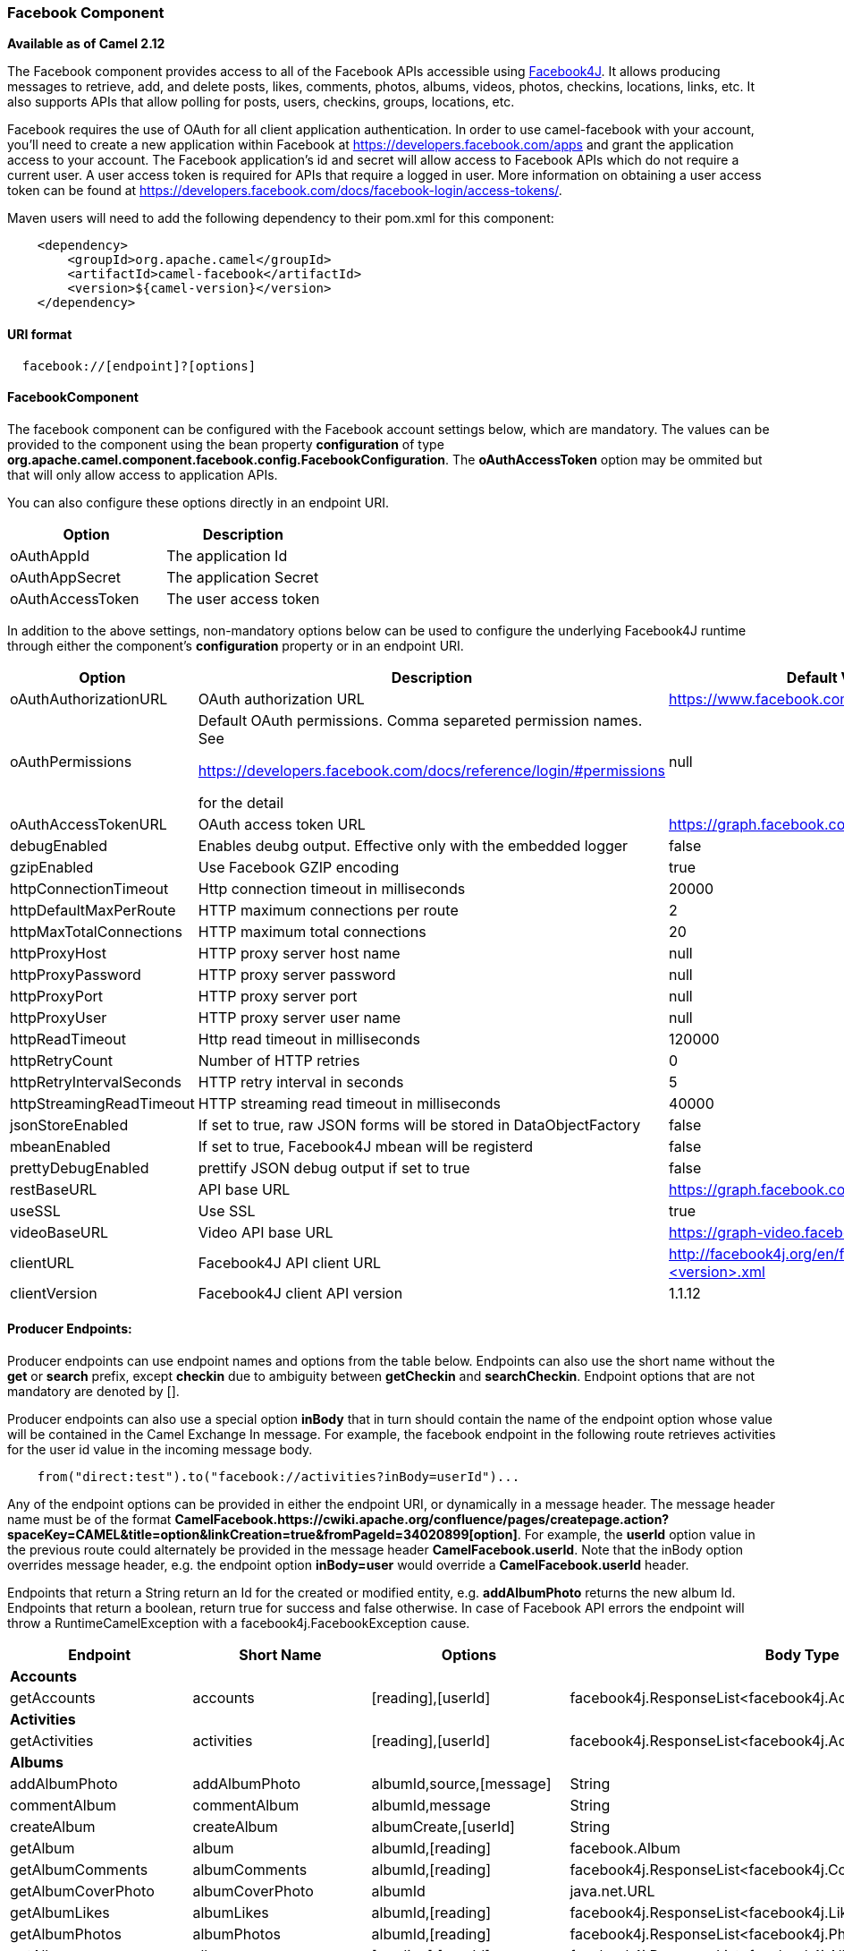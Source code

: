 [[ConfluenceContent]]
[[Facebook-FacebookComponent]]
Facebook Component
~~~~~~~~~~~~~~~~~~

*Available as of Camel 2.12*

The Facebook component provides access to all of the Facebook APIs
accessible using http://facebook4j.org/en/index.html[Facebook4J]. It
allows producing messages to retrieve, add, and delete posts, likes,
comments, photos, albums, videos, photos, checkins, locations, links,
etc. It also supports APIs that allow polling for posts, users,
checkins, groups, locations, etc.

Facebook requires the use of OAuth for all client application
authentication. In order to use camel-facebook with your account, you'll
need to create a new application within Facebook at
https://developers.facebook.com/apps and grant the application access to
your account. The Facebook application's id and secret will allow access
to Facebook APIs which do not require a current user. A user access
token is required for APIs that require a logged in user. More
information on obtaining a user access token can be found at
https://developers.facebook.com/docs/facebook-login/access-tokens/.

Maven users will need to add the following dependency to their pom.xml
for this component:

[source,brush:,java;,gutter:,false;,theme:,Default]
----
    <dependency>
        <groupId>org.apache.camel</groupId>
        <artifactId>camel-facebook</artifactId>
        <version>${camel-version}</version>
    </dependency>
----

[[Facebook-URIformat]]
URI format
^^^^^^^^^^

[source,brush:,java;,gutter:,false;,theme:,Default]
----
  facebook://[endpoint]?[options]
----

[[Facebook-FacebookComponent.1]]
FacebookComponent
^^^^^^^^^^^^^^^^^

The facebook component can be configured with the Facebook account
settings below, which are mandatory. The values can be provided to the
component using the bean property *configuration* of type
*org.apache.camel.component.facebook.config.FacebookConfiguration*. The
*oAuthAccessToken* option may be ommited but that will only allow access
to application APIs.

You can also configure these options directly in an endpoint URI.

[width="100%",cols="50%,50%",options="header",]
|=======================================
|Option |Description
|oAuthAppId |The application Id
|oAuthAppSecret |The application Secret
|oAuthAccessToken |The user access token
|=======================================

In addition to the above settings, non-mandatory options below can be
used to configure the underlying Facebook4J runtime through either the
component's *configuration* property or in an endpoint URI.

[width="100%",cols="34%,33%,33%",options="header",]
|=======================================================================
|Option |Description |Default Value
|oAuthAuthorizationURL |OAuth authorization URL
|https://www.facebook.com/dialog/oauth

|oAuthPermissions a|
Default OAuth permissions. Comma separeted permission names. See

https://developers.facebook.com/docs/reference/login/#permissions

for the detail

 |null

|oAuthAccessTokenURL |OAuth access token URL
|https://graph.facebook.com/oauth/access_token

|debugEnabled |Enables deubg output. Effective only with the embedded
logger |false

|gzipEnabled |Use Facebook GZIP encoding |true

|httpConnectionTimeout |Http connection timeout in milliseconds |20000

|httpDefaultMaxPerRoute |HTTP maximum connections per route |2

|httpMaxTotalConnections |HTTP maximum total connections |20

|httpProxyHost |HTTP proxy server host name |null

|httpProxyPassword |HTTP proxy server password |null

|httpProxyPort |HTTP proxy server port |null

|httpProxyUser |HTTP proxy server user name |null

|httpReadTimeout |Http read timeout in milliseconds |120000

|httpRetryCount |Number of HTTP retries |0

|httpRetryIntervalSeconds |HTTP retry interval in seconds |5

|httpStreamingReadTimeout |HTTP streaming read timeout in milliseconds
|40000

|jsonStoreEnabled |If set to true, raw JSON forms will be stored in
DataObjectFactory |false

|mbeanEnabled |If set to true, Facebook4J mbean will be registerd |false

|prettyDebugEnabled |prettify JSON debug output if set to true |false

|restBaseURL |API base URL |https://graph.facebook.com/

|useSSL |Use SSL |true

|videoBaseURL |Video API base URL |https://graph-video.facebook.com/

|clientURL |Facebook4J API client URL
|http://facebook4j.org/en/facebook4j-<version>.xml

|clientVersion |Facebook4J client API version |1.1.12
|=======================================================================

[[Facebook-ProducerEndpoints:]]
Producer Endpoints:
^^^^^^^^^^^^^^^^^^^

Producer endpoints can use endpoint names and options from the table
below. Endpoints can also use the short name without the *get* or
*search* prefix, except *checkin* due to ambiguity between *getCheckin*
and *searchCheckin*. Endpoint options that are not mandatory are denoted
by [].

Producer endpoints can also use a special option **inBody** that in turn
should contain the name of the endpoint option whose value will be
contained in the Camel Exchange In message. For example, the facebook
endpoint in the following route retrieves activities for the user id
value in the incoming message body.

[source,brush:,java;,gutter:,false;,theme:,Default]
----
    from("direct:test").to("facebook://activities?inBody=userId")...
----

Any of the endpoint options can be provided in either the endpoint URI,
or dynamically in a message header. The message header name must be of
the format
*CamelFacebook.https://cwiki.apache.org/confluence/pages/createpage.action?spaceKey=CAMEL&title=option&linkCreation=true&fromPageId=34020899[option]*.
For example, the *userId* option value in the previous route could
alternately be provided in the message header *CamelFacebook.userId*.
Note that the inBody option overrides message header, e.g. the endpoint
option *inBody=user* would override a *CamelFacebook.userId* header.

Endpoints that return a String return an Id for the created or modified
entity, e.g. *addAlbumPhoto* returns the new album Id. Endpoints that
return a boolean, return true for success and false otherwise. In case
of Facebook API errors the endpoint will throw a RuntimeCamelException
with a facebook4j.FacebookException cause.

[width="100%",cols="25%,25%,25%,25%",]
|=======================================================================
|Endpoint |Short Name |Options |Body Type

|*Accounts* |  |  | 

|getAccounts |accounts |[reading],[userId]
|facebook4j.ResponseList<facebook4j.Account>

|*Activities* |  |  | 

|getActivities |activities |[reading],[userId]
|facebook4j.ResponseList<facebook4j.Activity>

|*Albums* |  |  | 

|addAlbumPhoto |addAlbumPhoto |albumId,source,[message] |String

|commentAlbum |commentAlbum |albumId,message |String

|createAlbum |createAlbum |albumCreate,[userId] |String

|getAlbum |album |albumId,[reading] |facebook.Album

|getAlbumComments |albumComments |albumId,[reading]
|facebook4j.ResponseList<facebook4j.Comment>

|getAlbumCoverPhoto |albumCoverPhoto |albumId |java.net.URL

|getAlbumLikes |albumLikes |albumId,[reading]
|facebook4j.ResponseList<facebook4j.Like>

|getAlbumPhotos |albumPhotos |albumId,[reading]
|facebook4j.ResponseList<facebook4j.Photos>

|getAlbums |albums |[reading],[userId]
|facebook4j.ResponseList<facebook4j.Album>

|likeAlbum |likeAlbum |albumId |boolean

|unlikeAlbum |unlikeAlbum |albumId |boolean

|*Checkins* |  |  | 

|checkin |checkin |checkinCreate,[userId] |String

|commentCheckin |commentCheckin |checkinId,message |String

|getCheckin |checkin |checkinId,[reading] |facebook4j.Checkin

|getCheckinComments |checkinComments |checkinId,[reading]
|facebook4j.ResponseList<facebook4j.Comment>

|getCheckinLikes |checkinLikes |checkinId,[reading]
|facebook4j.ResponseList<facebook4j.Like>

|getCheckins |checkins |[reading],[userId]
|facebook4j.ResponseList<facebook4j.Checkin>

|likeCheckin |likeCheckin |checkinId |boolean

|unlikeCheckin |unlikeCheckin |checkinId |boolean

|*Comments* |  |  | 

|deleteComment |deleteComment |commentId |boolean

|getComment |comment |commentId |facebook4j.Comment

|getCommentLikes |commentLikes |commentId,[reading]
|facebook4j.ResponseList<facebook4j.Like>

|likeComment |likeComment |commentId |boolean

|unlikeComment |unlikeComment |commentId |boolean

|*Domains* |  |  | 

|getDomain |domain |domainId |facebook4j.Domain

|getDomainByName |domainByName |domainName |facebook4j.Domain

|getDomainsByName |domainsByName |domainNames
|java.util.List<facebook4j.Domain>

|*Events* |  |  | 

|createEvent |createEvent |eventUpdate,[userId] |String

|deleteEvent |deleteEvent |eventId |boolean

|deleteEventPicture |deleteEventPicture |eventId |boolean

|editEvent |editEvent |eventId,eventUpdate |boolean

|getEvent |event |eventId,[reading] |facebook4j.Event

|getEventFeed |eventFeed |eventId,[reading]
|facebook4j.ResponseList<facebook4j.Post>

|getEventPhotos |eventPhotos |eventId,[reading]
|facebook4j.ResponseList<facebook4j.Photo>

|getEventPictureURL |eventPictureURL |eventId,[size] |java.net.URL

|getEvents |events |[reading],[userId]
|facebook4j.ResponseList<facebook4j.Event>

|getEventVideos |eventVideos |eventId,[reading]
|facebook4j.ResponseList<facebook4j.Video>

|getRSVPStatusAsInvited |rSVPStatusAsInvited |eventId,[userId]
|facebook4j.ResponseList<facebook4j.RSVPStatus>

|getRSVPStatusAsNoreply |rSVPStatusAsNoreply |eventId,[userId]
|facebook4j.ResponseList<facebook4j.RSVPStatus>

|getRSVPStatusInAttending |rSVPStatusInAttending |eventId,[userId]
|facebook4j.ResponseList<facebook4j.RSVPStatus>

|getRSVPStatusInDeclined |rSVPStatusInDeclined |eventId,[userId]
|facebook4j.ResponseList<facebook4j.RSVPStatus>

|getRSVPStatusInMaybe |rSVPStatusInMaybe |eventId,[userId]
|facebook4j.ResponseList<facebook4j.RSVPStatus>

|inviteToEvent |inviteToEvent |eventId,[userId],[userIds] |boolean

|postEventFeed |postEventFeed |eventId,postUpdate |String

|postEventLink |postEventLink |eventId,link,[message] |String

|postEventPhoto |postEventPhoto |eventId,source,[message] |String

|postEventStatusMessage |postEventStatusMessage |eventId,message |String

|postEventVideo |postEventVideo |eventId,source,[title,description]
|String

|rsvpEventAsAttending |rsvpEventAsAttending |eventId |boolean

|rsvpEventAsDeclined |rsvpEventAsDeclined |eventId |boolean

|rsvpEventAsMaybe |rsvpEventAsMaybe |eventId |boolean

|uninviteFromEvent |uninviteFromEvent |eventId,userId |boolean

|updateEventPicture |updateEventPicture |eventId,source |boolean

|*Family* |  |  | 

|getFamily |family |[reading],[userId]
|facebook4j.ResponseList<facebook4j.Family>

|*Favorites* |  |  | 

|getBooks |books |[reading],[userId]
|facebook4j.ResponseList<facebook4j.Book>

|getGames |games |[reading],[userId]
|facebook4j.ResponseList<facebook4j.Game>

|getInterests |interests |[reading],[userId]
|facebook4j.ResponseList<facebook4j.Interest>

|getMovies |movies |[reading],[userId]
|facebook4j.ResponseList<facebook4j.Movie>

|getMusic |music |[reading],[userId]
|facebook4j.ResponseList<facebook4j.Music>

|getTelevision |television |[reading],[userId]
|facebook4j.ResponseList<facebook4j.Television>

|*Facebook Query Language (FQL)* |  |  | 

|executeFQL |executeFQL |query,[locale]
|facebook4j.internal.org.json.JSONArray

|executeMultiFQL |executeMultiFQL |queries,[locale]
|java.util.Map<String,facebook4j.internal.org.json.JSONArray>

|*Friends* |  |  | 

|addFriendlistMember |addFriendlistMember |friendlistId,userId |boolean

|createFriendlist |createFriendlist |friendlistName,[userId] |String

|deleteFriendlist |deleteFriendlist |friendlistId |boolean

|getBelongsFriend |belongsFriend |friendId,[reading],[userId]
|facebook4j.ResponseList<facebook4j.Friend>

|getFriendlist |friendlist |friendlistId,[reading]
|facebook4j.FriendList

|getFriendlistMembers |friendlistMembers |friendlistId
|facebook4j.ResponseList<facebook4j.Friend>

|getFriendlists |friendlists |[reading],[userId]
|facebook4j.ResponseList<facebook4j.FriendList>

|getFriendRequests |friendRequests |[reading],[userId]
|facebook4j.ResponseList<facebook4j.FriendRequest>

|getFriends |friends |[reading],[userId]
|facebook4j.ResponseList<facebook4j.Friend>

|getMutualFriends |mutualFriends
|[friendUserId],[reading],[userId1,userId2]
|facebook4j.ResponseList<facebook4j.Friend>

|removeFriendlistMember |removeFriendlistMember |friendlistId,userId
|boolean

|*Games* |  |  | 

|deleteAchievement |deleteAchievement |achievementURL,[userId] |boolean

|deleteScore |deleteScore |[userId] |boolean

|getAchievements |achievements |[reading],[userId]
|facebook4j.ResponseList<facebook4j.Achievement>

|getScores |scores |[reading],[userId]
|facebook4j.ResponseList<facebook4j.Score>

|postAchievement |postAchievement |achievementURL,[userId] |String

|postScore |postScore |scoreValue,[userId] |String

|*Groups* |  |  | 

|getGroup |group |groupId,[reading] |facebook4j.Group

|getGroupDocs |groupDocs |groupId,[reading]
|facebook4j.ResponseList<facebook4j.GroupDoc>

|getGroupFeed |groupFeed |groupId,[reading]
|facebook4j.ResponseList<facebook4j.Post>

|getGroupMembers |groupMembers |groupId,[reading]
|facebook4j.ResponseList<facebook4j.GroupMember>

|getGroupPictureURL |groupPictureURL |groupId |java.net.URL

|getGroups |groups |[reading],[userId]
|facebook4j.ResponseList<facebook4j.Group>

|postGroupFeed |postGroupFeed |groupId,postUpdate |String

|postGroupLink |postGroupLink |groupId,link,[message] |String

|postGroupStatusMessage |postGroupStatusMessage |groupId,message |String

|*Insights* |  |  | 

|getInsights |insights |objectId,metric,[reading]
|facebook4j.ResponseList<facebook4j.Insight>

|*Likes* |  |  | 

|getUserLikes |userLikes |[reading],[userId]
|facebook4j.ResponseList<facebook4j.Like>

|*Links* |  |  | 

|commentLink |commentLink |linkId,message |String

|getLink |link |linkId,[reading] |facebook4j.Link

|getLinkComments |linkComments |linkId,[reading]
|facebook4j.ResponseList<facebook4j.Comment>

|getLinkLikes |linkLikes |linkId,[reading]
|facebook4j.ResponseList<facebook4j.Like>

|likeLink |likeLink |linkId |boolean

|unlikeLink |unlikeLink |linkId |boolean

|*Locations* |  |  | 

|getLocations |locations |[reading],[userId]
|facebook4j.ResponseList<facebook4j.Location>

|*Messages* |  |  | 

|getInbox |inbox |[reading],[userId]
|facebook4j.InboxResponseList<facebook4j.Inbox>

|getMessage |message |messageId,[reading] |facebook4j.Message

|getOutbox |outbox |[reading],[userId]
|facebook4j.ResponseList<facebook4j.Message>

|getUpdates |updates |[reading],[userId]
|facebook4j.ResponseList<facebook4j.Message>

|*Notes* |  |  | 

|commentNote |commentNote |noteId,message |String

|createNote |createNote |subject,message,[userId] |String

|getNote |note |noteId,[reading] |facebook4j.Note

|getNoteComments |noteComments |noteId,[reading]
|facebook4j.ResponseList<facebook4j.Comment>

|getNoteLikes |noteLikes |noteId,[reading]
|facebook4j.ResponseList<facebook4j.Like>

|getNotes |notes |[reading],[userId]
|facebook4j.ResponseList<facebook4j.Note>

|likeNote |likeNote |noteId |boolean

|unlikeNote |unlikeNote |noteId |boolean

|*Notifications* |  |  | 

|getNotifications |notifications |[includeRead],[reading],[userId]
|facebook4j.ResponseList<facebook4j.Notification>

|markNotificationAsRead |markNotificationAsRead |notificationId |boolean

|*Permissions* |  |  | 

|getPermissions |permissions |[userId]
|java.util.List<facebook4j.Permission>

|revokePermission |revokePermission |permissionName,[userId] |boolean

|*Photos* |  |  | 

|addTagToPhoto |addTagToPhoto
|photoId,[toUserId],[toUserIds],[tagUpdate] |boolean

|commentPhoto |commentPhoto |photoId,message |String

|deletePhoto |deletePhoto |photoId |boolean

|getPhoto |photo |photoId,[reading] |facebook4j.Photo

|getPhotoComments |photoComments |photoId,[reading]
|facebook4j.ResponseList<facebook4j.Comment>

|getPhotoLikes |photoLikes |photoId,[reading]
|facebook4j.ResponseList<facebook4j.Like>

|getPhotos |photos |[reading],[userId]
|facebook4j.ResponseList<facebook4j.Photo>

|getPhotoURL |photoURL |photoId |java.net.URL

|getTagsOnPhoto |tagsOnPhoto |photoId,[reading]
|facebook4j.ResponseList<facebook4j.Tag>

|likePhoto |likePhoto |photoId |boolean

|postPhoto |postPhoto |source,[message],[place],[noStory],[userId]
|String

|unlikePhoto |unlikePhoto |photoId |boolean

|updateTagOnPhoto |updateTagOnPhoto |photoId,[toUserId],[tagUpdate]
|boolean

|*Pokes* |  |  | 

|getPokes |pokes |[reading],[userId]
|facebook4j.ResponseList<facebook4j.Poke>

|*Posts* |  |  | 

|commentPost |commentPost |postId,message |String

|deletePost |deletePost |postId |boolean

|getFeed |feed |[reading],[userId]
|facebook4j.ResponseList<facebook4j.Post>

|getHome |home |[reading] |facebook4j.ResponseList<facebook4j.Post>

|getLinks |links |[reading],[userId]
|facebook4j.ResponseList<facebook4j.Link>

|getPost |post |postId,[reading] |facebook4j.Post

|getPostComments |postComments |postId,[reading]
|facebook4j.ResponseList<facebook4j.Comment>

|getPostLikes |postLikes |postId,[reading]
|facebook4j.ResponseList<facebook4j.Like>

|getPosts |posts |[reading],[userId]
|facebook4j.ResponseList<facebook4j.Post>

|getStatuses |statuses |[reading],[userId]
|facebook4j.ResponseList<facebook4j.Post>

|getTagged |tagged |[reading],[userId]
|facebook4j.ResponseList<facebook4j.Post>

|likePost |likePost |postId |boolean

|postFeed |postFeed |postUpdate,[userId] |String

|postLink |postLink |link,[message],[userId] |String

|postStatusMessage |postStatusMessage |message,[userId] |String

|unlikePost |unlikePost |postId |boolean

|*Questions* |  |  | 

|addQuestionOption |addQuestionOption |questionId,optionDescription
|String

|createQuestion |createQuestion
|question,[options],[allowNewOptions],[userId] |String

|deleteQuestion |deleteQuestion |questionId |boolean

|getQuestion |question |questionId,[reading] |facebook4j.Question

|getQuestionOptions |questionOptions |questionId,[reading]
|facebook4j.ResponseList<facebook4j.Question.Option>

|getQuestionOptionVotes |questionOptionVotes |questionId
|facebook4j.ResponseList<facebook4j.QuestionVotes>

|getQuestions |questions |[reading],[userId]
|facebook4j.ResponseList<facebook4j.Question>

|getSubscribedto |subscribedto |[reading],[userId]
|facebook4j.ResponseList<facebook4j.Subscribedto>

|getSubscribers |subscribers |[reading],[userId]
|facebook4j.ResponseList<facebook4j.Subscriber>

|*Test Users* |  |  | 

|createTestUser |createTestUser |appId,[name],[userLocale],[permissions]
|facebook4j.TestUser

|deleteTestUser |deleteTestUser |testUserId |boolean

|getTestUsers |testUsers |appId |java.util.List<facebook4j.TestUser>

|makeFriendTestUser |makeFriendTestUser |testUser1,testUser2 |boolean

|*Users* |  |  | 

|getMe |me |[reading] |facebook4j.User

|getPictureURL |pictureURL |[size],[userId] |java.net.URL

|getUser |user |userId,[reading] |facebook4j.User

|getUsers |users |ids |java.util.List<facebook4j.User>

|*Videos* |  |  | 

|commentVideo |commentVideo |videoId,message |String

|getVideo |video |videoId,[reading] |facebook4j.Video

|getVideoComments |videoComments |videoId,[reading]
|facebook4j.ResponseList<facebook4j.Comment>

|getVideoCover |videoCover |videoId |java.net.URL

|getVideoLikes |videoLikes |videoId,[reading]
|facebook4j.ResponseList<facebook4j.Like>

|getVideos |videos |[reading],[userId]
|facebook4j.ResponseList<facebook4j.Video>

|likeVideo |likeVideo |videoId |boolean

|postVideo |postVideo |source,[title,description],[userId] |String

|unlikeVideo |unlikeVideo |videoId |boolean

|*Search* |  |  | 

|search |search |query,[reading]
|facebook4j.ResponseList<facebook4j.internal.org.json.JSONObject>

|searchCheckins |checkins |[reading]
|facebook4j.ResponseList<facebook4j.Checkin>

|searchEvents |events |query,[reading]
|facebook4j.ResponseList<facebook4j.Event>

|searchGroups |groups |query,[reading]
|facebook4j.ResponseList<facebook4j.Group>

|searchLocations |locations |[center,distance],[reading],[placeId]
|facebook4j.ResponseList<facebook4j.Location>

|searchPlaces |places |query,[reading],[center,distance]
|facebook4j.ResponseList<facebook4j.Place>

|searchPosts |posts |query,[reading]
|facebook4j.ResponseList<facebook4j.Post>

|searchUsers |users |query,[reading]
|facebook4j.ResponseList<facebook4j.User>
|=======================================================================

[[Facebook-ConsumerEndpoints:]]
Consumer Endpoints:
^^^^^^^^^^^^^^^^^^^

Any of the producer endpoints that take a
https://cwiki.apache.org/confluence/pages/createpage.action?spaceKey=CAMEL&title=reading&linkCreation=true&fromPageId=34020899[reading#reading]
parameter can be used as a consumer endpoint. The polling consumer uses
the *since* and *until* fields to get responses within the polling
interval. In addition to other reading fields, an initial *since* value
can be provided in the endpoint for the first poll.

Rather than the endpoints returning a List (or
*facebook4j.ResponseList*) through a single route exchange,
camel-facebook creates one route exchange per returned object. As an
example, if *"facebook://home"* results in five posts, the route will be
executed five times (once for each Post).

[[Facebook-urioptions]]

1.  URI Options #

[width="100%",cols="34%,33%,33%",options="header",]
|=======================================================================
|Name |Type |Description
|achievementURL |java.net.URL |The unique URL of the achievement

|albumCreate |facebook4j.AlbumCreate |The facebook Album to be created

|albumId |String |The album ID

|allowNewOptions |boolean |True if allows other users to add new options

|appId |String |The ID of the Facebook Application

|center |facebook4j.GeoLocation |Location latitude and longitude

|checkinCreate |facebook4j.CheckinCreate |The checkin to be created.
*Deprecated*, instead create a Post with an attached location

|checkinId |String |The checkin ID

|commentId |String |The comment ID

|description |String |The description text

|distance |int |Distance in meters

|domainId |String |The domain ID

|domainName |String |The domain name

|domainNames |String[] |The domain names

|eventId |String |The event ID

|eventUpdate |facebook4j.EventUpdate |The event to be created or updated

|friendId |String |The friend ID

|friendUserId |String |The friend user ID

|friendlistId |String |The friend list ID

|friendlistName |String |The friend list Name

|groupId |String |The group ID

|ids |String[] |The ids of users

|includeRead |boolean |Enables notifications that the user has already
read in addition to unread ones

|link |java.net.URL |Link URL

|linkId |String |The link ID

|locale |java.util.Locale |Desired FQL locale

|message |String |The message text

|messageId |String |The message ID

|metric |String |The metric name

|name |String |Test user name, must be of the form 'first last'

|noStory |boolean |If set to true, optionally suppresses the feed story
that is automatically generated on a user’s profile when they upload a
photo using your application.

|noteId |String |The note ID

|notificationId |String |The notification ID

|objectId |String |The insight object ID

|optionDescription |String |The question's answer option description

|options |java.util.List<String> |The question's answer options

|permissionName |String |The permission name

|permissions |String |Test user permissions in the format
perm1,perm2,...

|photoId |String |The photo ID

|place |String |The Facebook ID of the place associated with the Photo

|placeId |String |The place ID

|postId |String |The post ID

|postUpdate |facebook4j.PostUpdate |The post to create or update

|queries |java.util.Map<String> |FQL queries

|query |String |FQL query or search terms for search* endpoints

|question |String |The question text

|questionId |String |The question id

|reading |facebook4j.Reading |Optional reading parameters. See
https://cwiki.apache.org/confluence/pages/createpage.action?spaceKey=CAMEL&title=Reading+Options&linkCreation=true&fromPageId=34020899[Reading
Options](#reading)

|scoreValue |int |The numeric score with value

|size |facebook4j.PictureSize |The picture size, one of large, normal,
small or square

|source |facebook4j.Media |The media content from either a java.io.File
or java.io.Inputstream

|subject |String |The note of the subject

|tagUpdate |facebook4j.TagUpdate |Photo tag information

|testUser1 |facebook4j.TestUser |Test user

|testUser2 |facebook4j.TestUser |Test user

|testUserId |String |The ID of the test user

|title |String |The title text

|toUserId |String |The ID of the user to tag

|toUserIds |java.util.List<String> |The IDs of the users to tag

|userId |String |The Facebook user ID

|userId1 |String |The ID of a user

|userId2 |String |The ID of a user

|userIds |String[] |The IDs of users to invite to event

|userLocale |String |The test user locale

|videoId |String |The video ID
|=======================================================================

[[Facebook-#reading]]

[[Facebook-ReadingOptions]]
Reading Options
^^^^^^^^^^^^^^^

The *reading* option of type *facebook4j.Reading* adds support for
reading parameters, which allow selecting specific fields, limits the
number of results, etc. For more information see
https://cwiki.apache.org/confluence/pages/createpage.action?spaceKey=CAMEL&title=Graph+API&linkCreation=true&fromPageId=34020899[Graph
API#reading] -
https://developers.facebook.com/docs/reference/api/#reading[Facebook
Developers].

It is also used by consumer endpoints to poll Facebook data to avoid
sending duplicate messages across polls.

The reading option can be a reference or value of type
*facebook4j.Reading*, or can be specified using the following reading
options in either the endpoint URI or exchange header with
*CamelFacebook.* prefix.

[width="100%",cols="50%,50%",options="header",]
|=======================================================================
|Option |Description
|reading.fields |Field names to retrieve, in the format
field1,field2,...

|reading.limit |Limit for number of items to return for list results,
e.g. a limit of 10 returns items 1 through 10

|reading.offset |Starting offset for list results, e.g. a limit of 10,
and offset of 10 returns items 11 through 20

|reading.until |A Unix timestamp or
http://php.net/manual/en/function.strtotime.php[strtotime] data value
that points to the end of the range of time-based data

|reading.since |A Unix timestamp or
http://php.net/manual/en/function.strtotime.php[strtotime] data value
that points to the start of the range of time-based data

|reading.locale |Retrieve localized content in a particular locale,
specified as a String with the format language[,country][,variant]

|reading.with |Retrieve information about objects that have location
information attached, set it to true

|reading.metadata |Use Facebook Graph API
https://developers.facebook.com/docs/reference/api/introspection/[Introspection]
to retrieve object metadata, set it to true

|reading.filter |User's stream filter key. See
https://developers.facebook.com/docs/reference/fql/stream_filter/[Facebook
stream_filter]
|=======================================================================

[[Facebook-Messageheader]]
Message header
^^^^^^^^^^^^^^

Any of the
https://cwiki.apache.org/confluence/pages/createpage.action?spaceKey=CAMEL&title=URI+options&linkCreation=true&fromPageId=34020899[URI
options#urioptions] can be provided in a message header for producer
endpoints with *CamelFacebook.* prefix.

[[Facebook-Messagebody]]
Message body
^^^^^^^^^^^^

All result message bodies utilize objects provided by the Facebook4J
API. Producer endpoints can specify the option name for incoming message
body in the *inBody* endpoint parameter.

For endpoints that return an array, or *facebook4j.ResponseList*, or
*java.util.List*, a consumer endpoint will map every elements in the
list to distinct messages.

[[Facebook-Usecases]]
Use cases
^^^^^^^^^

To create a post within your Facebook profile, send this producer a
facebook4j.PostUpdate body.

[source,brush:,java;,gutter:,false;,theme:,Default]
----
    from("direct:foo")
        .to("facebook://postFeed?inBody=postUpdate);
----

To poll, every 5 sec (You can set the link:polling-consumer.html[polling
consumer] options by adding a prefix of "consumer"), all statuses on
your home feed:

[source,brush:,java;,gutter:,false;,theme:,Default]
----
    from("facebook://home?consumer.delay=5000")
        .to("bean:blah");
----

Searching using a producer with dynamic options from header.

In the bar header we have the Facebook search string we want to execute
in public posts, so we need to assign this value to the
CamelFacebook.query header.

[source,brush:,java;,gutter:,false;,theme:,Default]
----
    from("direct:foo")
        .setHeader("CamelFacebook.query", header("bar"))
        .to("facebook://posts");
----
